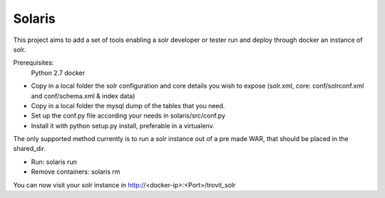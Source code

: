 Solaris
========================

This project aims to add a set of tools enabling a solr developer or tester run and deploy through docker an instance of solr.

Prerequisites:
    Python 2.7 
    docker

- Copy in a local folder the solr configuration and core details you wish to expose (solr.xml, core: conf/solrconf.xml and conf/schema.xml & index data)
- Copy in a local folder the mysql dump of the tables that you need.
- Set up the conf.py file according your needs in solaris/src/conf.py
- Install it with python setup.py install, preferable in a virtualenv.

The only supported method currently is to run a solr instance out of a pre made WAR, that should be placed in the shared_dir.

- Run: solaris run
- Remove containers: solaris rm

You can now visit your solr instance in http://<docker-ip>:<Port>/trovit_solr
